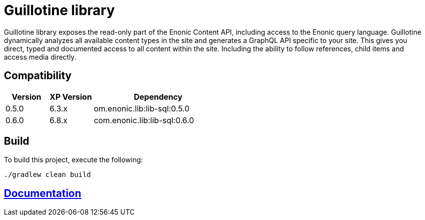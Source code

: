 = Guillotine library

Guillotine library exposes the read-only part of the Enonic Content API, 
including access to the Enonic query language. 
Guillotine dynamically analyzes all available content types in the site and 
generates a GraphQL API specific to your site. 
This gives you direct, typed and documented access to all content within the site. 
Including the ability to follow references, child items and access media directly.

== Compatibility

[cols="1,1,3", options="header"]
|===
|Version
|XP Version
|Dependency

|0.5.0
|6.3.x
|om.enonic.lib:lib-sql:0.5.0

|0.6.0 
|6.8.x 
|com.enonic.lib:lib-sql:0.6.0
|===

== Build

To build this project, execute the following:

[source,bash]
----
./gradlew clean build
----

== link:docs/index.adoc[Documentation]

